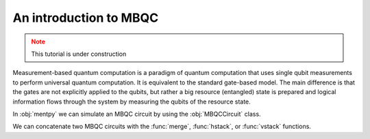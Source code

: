 An introduction to MBQC
========================

.. admonition:: Note
   :class: warning
   
   This tutorial is under construction

Measurement-based quantum computation is a paradigm of quantum computation that uses 
single qubit measurements to perform universal quantum computation. It is equivalent to 
the standard gate-based model. The main difference is that the gates are not explicitly
applied to the qubits, but rather a big resource (entangled) state is prepared and logical 
information flows through the system by measuring the qubits of the resource state. 

In :obj:`mentpy` we can simulate an MBQC circuit by using the :obj:`MBQCCircuit` class.

.. ipython:: python

    gs = mp.GraphState()
    gs.add_edges_from([(0, 1), (1, 2), (2, 3), (3, 4)])
    mbcirc = mp.MBQCState(gs, input_nodes = [0], output_nodes =[4])
    print(mbcirc)

We can concatenate two MBQC circuits with the :func:`merge`, :func:`hstack`, or :func:`vstack`
functions. 

.. md-tab-set::
    .. md-tab-item:: merge

        .. ipython:: python

            new_circ = mp.merge(mbcirc, mbcirc, along=[(4,0)])  # specify nodes to merge
            plt.figure(figsize=(8,2));
            @savefig merge_mbqc.png width=4in
            mp.draw(new_circ, with_labels = True, fix_wires = [tuple(range(10))])
    
    .. md-tab-item:: hstack
            
        .. ipython:: python

            new_circ = mp.hstack((mbcirc, mbcirc))
            plt.figure(figsize=(8,2));
            @savefig hstack_mbqc.png width=4in
            mp.draw(new_circ, with_labels = True, fix_wires = [tuple(range(10))])
        
    .. md-tab-item:: vstack

        .. ipython:: python

            new_circ = mp.vstack((mbcirc, mbcirc))
            plt.figure(figsize=(8,3));
            @savefig vstack_mbqc.png width=4in
            mp.draw(new_circ, with_labels = True, fix_wires = [(0,1,2,3,4), (5,6,7,8,9)])

